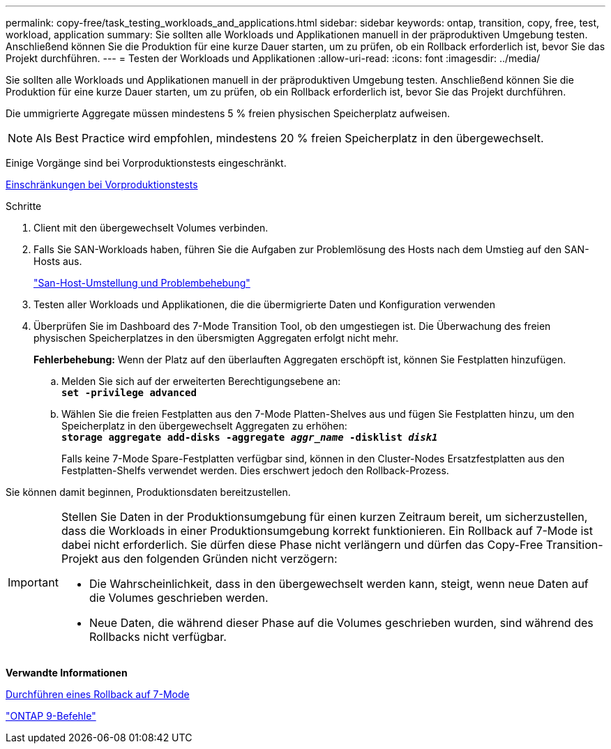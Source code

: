 ---
permalink: copy-free/task_testing_workloads_and_applications.html 
sidebar: sidebar 
keywords: ontap, transition, copy, free, test, workload, application 
summary: Sie sollten alle Workloads und Applikationen manuell in der präproduktiven Umgebung testen. Anschließend können Sie die Produktion für eine kurze Dauer starten, um zu prüfen, ob ein Rollback erforderlich ist, bevor Sie das Projekt durchführen. 
---
= Testen der Workloads und Applikationen
:allow-uri-read: 
:icons: font
:imagesdir: ../media/


[role="lead"]
Sie sollten alle Workloads und Applikationen manuell in der präproduktiven Umgebung testen. Anschließend können Sie die Produktion für eine kurze Dauer starten, um zu prüfen, ob ein Rollback erforderlich ist, bevor Sie das Projekt durchführen.

Die ummigrierte Aggregate müssen mindestens 5 % freien physischen Speicherplatz aufweisen.


NOTE: Als Best Practice wird empfohlen, mindestens 20 % freien Speicherplatz in den übergewechselt.

Einige Vorgänge sind bei Vorproduktionstests eingeschränkt.

xref:concept_restrictions_during_preproduction_testing.adoc[Einschränkungen bei Vorproduktionstests]

.Schritte
. Client mit den übergewechselt Volumes verbinden.
. Falls Sie SAN-Workloads haben, führen Sie die Aufgaben zur Problemlösung des Hosts nach dem Umstieg auf den SAN-Hosts aus.
+
http://docs.netapp.com/ontap-9/topic/com.netapp.doc.dot-7mtt-sanspl/home.html["San-Host-Umstellung und Problembehebung"]

. Testen aller Workloads und Applikationen, die die übermigrierte Daten und Konfiguration verwenden
. Überprüfen Sie im Dashboard des 7-Mode Transition Tool, ob den umgestiegen ist. Die Überwachung des freien physischen Speicherplatzes in den übersmigten Aggregaten erfolgt nicht mehr.
+
*Fehlerbehebung:* Wenn der Platz auf den überlauften Aggregaten erschöpft ist, können Sie Festplatten hinzufügen.

+
.. Melden Sie sich auf der erweiterten Berechtigungsebene an: +
`*set -privilege advanced*`
.. Wählen Sie die freien Festplatten aus den 7-Mode Platten-Shelves aus und fügen Sie Festplatten hinzu, um den Speicherplatz in den übergewechselt Aggregaten zu erhöhen: +
`*storage aggregate add-disks -aggregate _aggr_name_ -disklist _disk1_*`
+
Falls keine 7-Mode Spare-Festplatten verfügbar sind, können in den Cluster-Nodes Ersatzfestplatten aus den Festplatten-Shelfs verwendet werden. Dies erschwert jedoch den Rollback-Prozess.





Sie können damit beginnen, Produktionsdaten bereitzustellen.

[IMPORTANT]
====
Stellen Sie Daten in der Produktionsumgebung für einen kurzen Zeitraum bereit, um sicherzustellen, dass die Workloads in einer Produktionsumgebung korrekt funktionieren. Ein Rollback auf 7-Mode ist dabei nicht erforderlich. Sie dürfen diese Phase nicht verlängern und dürfen das Copy-Free Transition-Projekt aus den folgenden Gründen nicht verzögern:

* Die Wahrscheinlichkeit, dass in den übergewechselt werden kann, steigt, wenn neue Daten auf die Volumes geschrieben werden.
* Neue Daten, die während dieser Phase auf die Volumes geschrieben wurden, sind während des Rollbacks nicht verfügbar.


====
*Verwandte Informationen*

xref:concept_reverting_a_copy_free_transition_project.adoc[Durchführen eines Rollback auf 7-Mode]

http://docs.netapp.com/ontap-9/topic/com.netapp.doc.dot-cm-cmpr/GUID-5CB10C70-AC11-41C0-8C16-B4D0DF916E9B.html["ONTAP 9-Befehle"]
